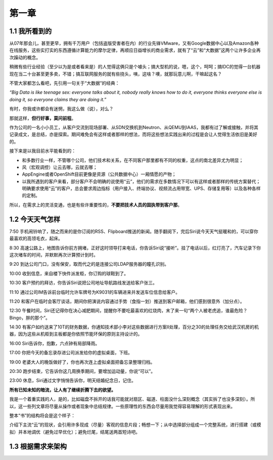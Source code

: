 ========
第一章
========

1.1 我所看到的
-------------------

从07年那会儿，甚至更早，拥有千万用户（包括盗版受害者在内）的行业先锋VMware，又有Google数据中心以及Amazon各种在线服务，这些实打实的东西遵循计算能力的摩尔定律，再顺应日益增长的商业需求，就有了“云”和“大数据”这两个让许多企业再次躁动的概念。

稍微有些行业经验（至少以为是或者看来是）的人觉得这俩只是个噱头；搞大型机的说，嗯，这个，呵呵；搞IDC的觉得一台机器现在当二十台甚至更多卖，不错；搞互联网服务的就有些挠头，咦，这啥？噢，就那玩意儿啊，干嘛起这名？

不管大家都怎么看吧，先引用一句关于“大数据”的经典：

*“Big Data is like teenage sex: everyone talks about it, nobody really knows how to do it, everyone thinks everyone else is doing it, so everyone claims they are doing it.”*

有时，你我或许都会有迷惘，我这么做（说），对么？

那就这样，**但行好事，莫问前程**。

作为公司的一名小小员工，从客户交流到现场部署、从SDN交换机到Neutron、从QEMU到IAAS，我都有过了解或接触，并将其记录成文，是总结，亦是探索。期间难免会有这样或者那样的想法，而将这些想法实践出来的过程是会让人觉得生活依旧是美好的。

接下来是以我目前水平能看到的：

- 和多数行业一样，不管哪个公司，他们技术和关系，在不同客户那里都有不同的权重，这点的南北差异尤为明显；

- 风（宏观调控）让云去哪，云就去哪；

- AppEngine或者OpenShift目前更像是资源（公共数据中心）一厢情愿的产物；

- 以我所遇到的客户来看，部分客户不会明确的说使用“云”，他们的需求在多数情况下可以有这样或者那样的传统方案替代；明确要求使用“云”的客户，总会要求周边指标（用户接入、终端协议、视频流占用带宽、UPS、存储复用等）以及各种各样的定制。

所以，在需求上的灵活变通，也是有些许重要性的，**不要把技术人员的固执带到客户那**。

1.2 今天天气怎样
----------------

7:50 手机闹铃响了，随之而来的是你订阅的RSS、Flipboard推送的新闻。随手翻阅下，完后Siri说今天天气挺暖和的，可以穿你最喜欢的高领毛衣，起床。

8:30 高速公路上，地图告诉你前方拥堵，正好这时领导打来电话，你告诉Siri说“接听”。挂了电话以后，红灯亮了，汽车记录下你这次堵车的时间，并默默再次计算预计到时。

9:20 到达公司门口，没有保安，取而代之的是连接公司LDAP服务器的瞳孔识别。

10:00 收到信息，来自楼下快件派发柜，你订购的球鞋到了。

10:30 客户预约的拜访，你告诉Siri说把公司地址导航路线发送给客户张三。

11:10 通过公司IM告诉前台临时允许车牌号为K9031的车辆进来并发送车位信息给客户。

11:20 和客户在临时会客厅谈话，期间你把演说内容通过手势（食指一划）推送到客户邮箱，他们感到很意外（加分点）。


12:30 午餐时间，Siri还记得你在决心减肥期间，提醒你不要吃最喜欢的红烧肉，末了来一句“两个人被老虎追，谁最危险？Bingo，胖的那个”。

14:30 有客户如约送来了10T的财务数据，你通知技术部小李对这些数据进行方案II处理，百分之30的处理任务交给武汉机房的机器，因为这些从机柜到主板都是你依照节能环保的原则主持设计的。

16:00 Siri告诉你，抱歉，六点钟有局部降雨。

17:00 你把今天的备忘录存进公司派发给你的虚拟桌面，下班。

19:00 老婆大人的晚饭做好了，你也再次连上虚拟桌面把备忘录整理归档。

20:30 跑步结束，它告诉你这几周换季期间，要增加运动量，你说“可以”。

23:00 休息，Siri通过文字悄悄告诉你，明天结婚纪念日，记住。

**所有已知未知的暗流，让人有了继续折腾下去的欲望。**

我是一个着重实践的人，是的，比如磁盘不拆开的话我可能就对扇区、磁道、柱面没什么深刻概念（其实拆了也没多深刻）。所以，这一些列文章将尽量从操作或者现象中总结规律。一些原理性的东西会尽量用我觉得容易理解的形式表现出来。

.. image:: ../images/01-01.png
    :height: 815
    :width: 656
    :scale: 50
    :align: center

整本“书”的结构将会是这个样子：

介绍下主流“云”的现状，会引用许多现成（尽量）客观的信息片段；畅想一下；从中选择部分组成一个完整系统，进行搭建（或模拟）并本地调优（避免过早优化）；避免烂尾，结尾送两首短诗吧。

1.3 根据需求来架构
--------------------------

